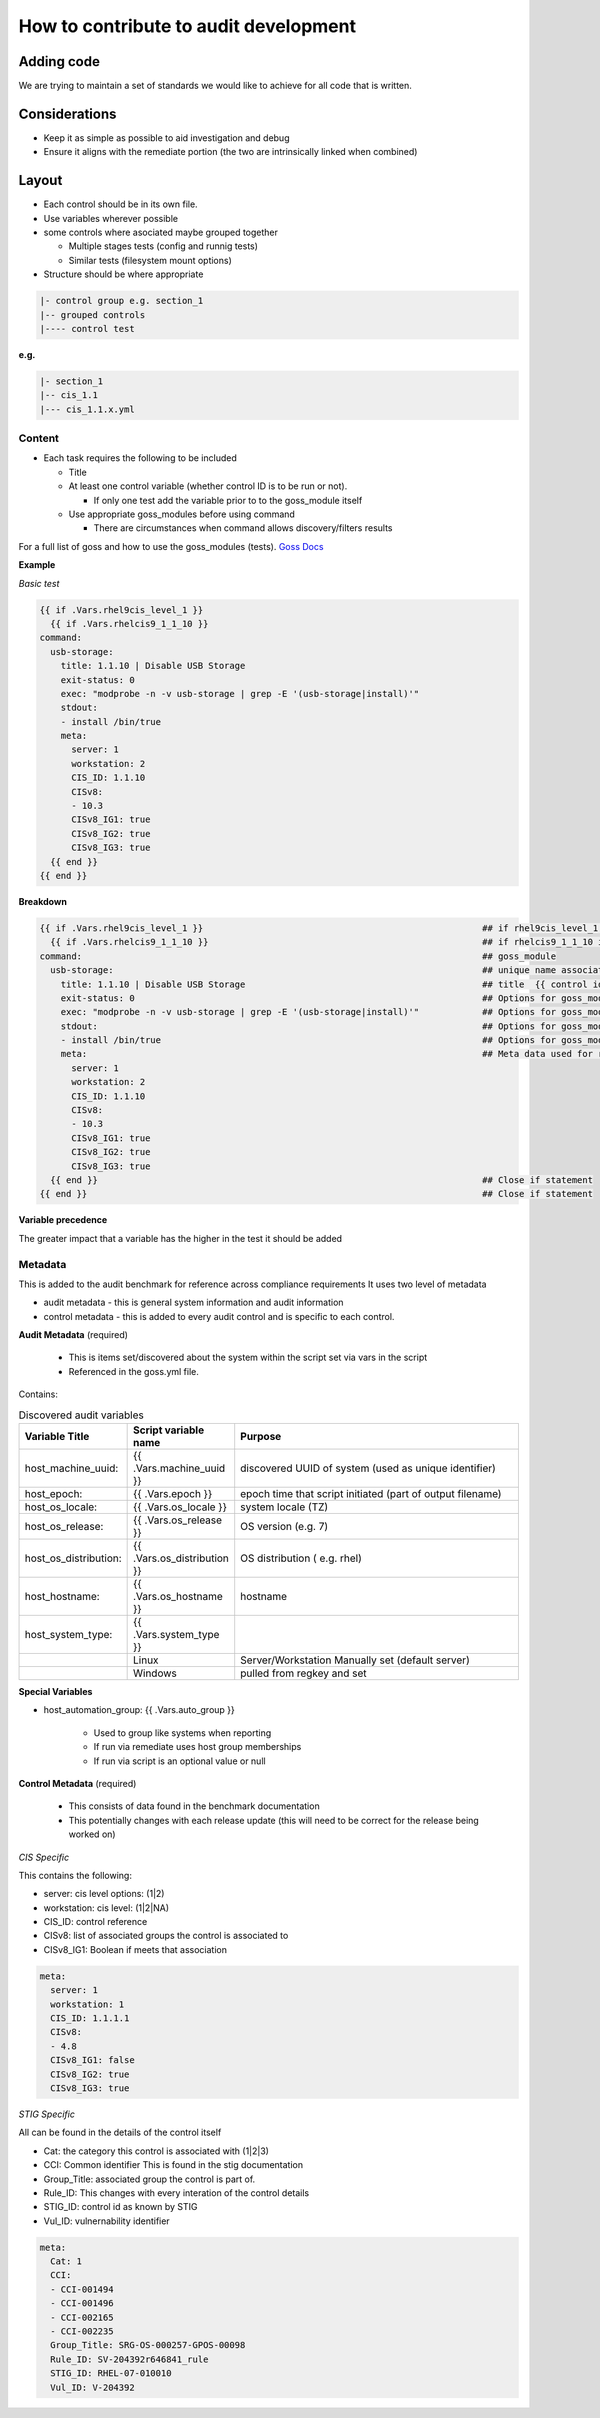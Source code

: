 How to contribute to audit development
--------------------------------------

Adding code
~~~~~~~~~~~

We are trying to maintain a set of standards we would like to achieve for all code that is written.

Considerations
~~~~~~~~~~~~~~

- Keep it as simple as possible to aid investigation and debug
- Ensure it aligns with the remediate portion (the two are intrinsically linked when combined)

Layout
~~~~~~

- Each control should be in its own file.
- Use variables wherever possible
- some controls where asociated maybe grouped together
  
  - Multiple stages tests (config and runnig tests)
  - Similar tests (filesystem mount options)

- Structure should be where appropriate

.. code-block:: raw

   |- control group e.g. section_1
   |-- grouped controls
   |---- control test

**e.g.**

.. code-block:: raw

    |- section_1
    |-- cis_1.1
    |--- cis_1.1.x.yml

Content
""""""""

- Each task requires the following to be included

  - Title
  - At least one control variable (whether control ID is to be run or not).
    
    - If only one test add the variable prior to to the goss_module itself
  
  - Use appropriate goss_modules before using command

    - There are circumstances when command allows discovery/filters results

For a full list of goss and how to use the goss_modules (tests).
`Goss Docs <https://github.com/aelsabbahy/goss/blob/master/docs/manual.md>`_

**Example**

*Basic test*

..  code-block:: yaml

    {{ if .Vars.rhel9cis_level_1 }}
      {{ if .Vars.rhelcis9_1_1_10 }}
    command:
      usb-storage:
        title: 1.1.10 | Disable USB Storage
        exit-status: 0
        exec: "modprobe -n -v usb-storage | grep -E '(usb-storage|install)'"
        stdout: 
        - install /bin/true
        meta:
          server: 1
          workstation: 2
          CIS_ID: 1.1.10
          CISv8: 
          - 10.3
          CISv8_IG1: true
          CISv8_IG2: true
          CISv8_IG3: true
      {{ end }}
    {{ end }}


**Breakdown**

..  code-block:: raw

    {{ if .Vars.rhel9cis_level_1 }}                                                     ## if rhel9cis_level_1 is true
      {{ if .Vars.rhelcis9_1_1_10 }}                                                    ## if rhelcis9_1_1_10 is true
    command:                                                                            ## goss_module
      usb-storage:                                                                      ## unique name associated with the command
        title: 1.1.10 | Disable USB Storage                                             ## title  {{ control id }}| {{ control title }}
        exit-status: 0                                                                  ## Options for goss_module
        exec: "modprobe -n -v usb-storage | grep -E '(usb-storage|install)'"            ## Options for goss_module
        stdout:                                                                         ## Options for goss_module
        - install /bin/true                                                             ## Options for goss_module
        meta:                                                                           ## Meta data used for reporting (see metadata)
          server: 1
          workstation: 2
          CIS_ID: 1.1.10
          CISv8: 
          - 10.3
          CISv8_IG1: true
          CISv8_IG2: true
          CISv8_IG3: true
      {{ end }}                                                                         ## Close if statement
    {{ end }}                                                                           ## Close if statement

**Variable precedence**

The greater impact that a variable has the higher in the test it should be added

.. code-block:: raw
   {{ .Vars.section_1 }}
     {{ .Vars.rhelcis8_1_1_1_1 }}


Metadata
""""""""

This is added to the audit benchmark for reference across compliance requirements
It uses two level of metadata

- audit metadata - this is general system information and audit information
- control metadata - this is added to every audit control and is specific to each control.


**Audit Metadata** (required)

  - This is items set/discovered about the system within the script set via vars in the script
  - Referenced in the goss.yml file.

Contains:

..  csv-table:: Discovered audit variables
    :header: "Variable Title", "Script variable name", "Purpose"
    :widths: 20, 20, 60

    "host_machine_uuid:", "{{ .Vars.machine_uuid }}", "discovered UUID of system (used as unique identifier)"
    "host_epoch:", "{{ .Vars.epoch }}", "epoch time that script initiated (part of output filename)"
    "host_os_locale:", "{{ .Vars.os_locale }}", "system locale (TZ)"
    "host_os_release:", "{{ .Vars.os_release }}", "OS version (e.g. 7)"
    "host_os_distribution:", "{{ .Vars.os_distribution }}", "OS distribution ( e.g. rhel)"
    "host_hostname:", "{{ .Vars.os_hostname }}", "hostname"
    "host_system_type:", "{{ .Vars.system_type }}"
    " ", "Linux", "Server/Workstation Manually set (default server)"
    " ", "Windows", "pulled from regkey and set"

**Special Variables**

- host_automation_group: {{ .Vars.auto_group }}

    - Used to group like systems when reporting
    - If run via remediate uses host group memberships
    - If run via script is an optional value or null

**Control Metadata** (required) 
  
  - This consists of data found in the benchmark documentation
  - This potentially changes with each release update (this will need to be correct for the release being worked on)

*CIS Specific*

This contains the following:

- server: cis level options: (1|2)
- workstation: cis level: (1|2|NA)
- CIS_ID: control reference
- CISv8: list of associated groups the control is associated to
- CISv8_IG1: Boolean if meets that association

.. code-block:: yaml

    meta:
      server: 1
      workstation: 1
      CIS_ID: 1.1.1.1
      CISv8:
      - 4.8
      CISv8_IG1: false
      CISv8_IG2: true
      CISv8_IG3: true

*STIG Specific*

All can be found in the details of the control itself

- Cat: the category this control is associated with (1|2|3)
- CCI: Common identifier This is found in  the stig documentation
- Group_Title: associated group the control is part of.
- Rule_ID: This changes with every interation of the control details
- STIG_ID: control id as known by STIG
- Vul_ID: vulnernability identifier

.. code-block:: yaml

    meta:
      Cat: 1
      CCI:
      - CCI-001494
      - CCI-001496
      - CCI-002165
      - CCI-002235
      Group_Title: SRG-OS-000257-GPOS-00098
      Rule_ID: SV-204392r646841_rule
      STIG_ID: RHEL-07-010010
      Vul_ID: V-204392
